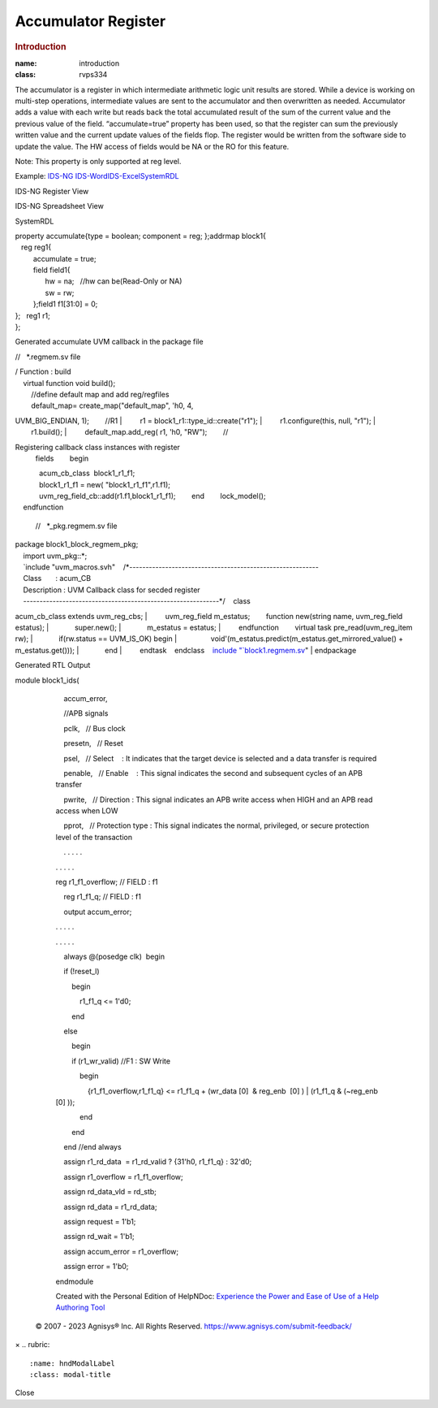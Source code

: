 ====================
Accumulator Register
====================

.. rubric:: Introduction
:name: introduction
:class: rvps334

The accumulator is a register in which intermediate arithmetic logic unit results are stored. While a device is working on multi-step operations, intermediate values are sent to the accumulator and then overwritten as needed. Accumulator adds a value with each write but reads back the total accumulated result of the sum of the current value and the previous value of the field.
“accumulate=true” property has been used, so that the register can sum the previously written value and the current update values of the fields flop.
The register would be written from the software side to update the value. The HW access of fields would be NA or the RO for this feature.

Note: This property is only supported at reg level.

Example:  \ `IDS-NG <https://www.portal.agnisys.com/release/idsdocs/examples/properties/accumulator/accumulator.idsng.zip>`__\   \ `IDS-Word <https://www.portal.agnisys.com/release/idsdocs/examples/properties/accumulator/accumulator.docx>`__\ \ `IDS-Excel <https://www.portal.agnisys.com/release/idsdocs/examples/properties/accumulator/accumulator.xls>`__\ \ `SystemRDL <https://www.portal.agnisys.com/release/idsdocs/examples/properties/accumulator/accumulator.rdl>`__
                    
IDS-NG Register View

.. image:: lib/NewItem4962.png

IDS-NG Spreadsheet View

.. image:: lib/NewItem4963.png

SystemRDL

| property accumulate{type = boolean; component = reg;
  };addrmap block1{
|    reg reg1{
|          accumulate = true;
|          field field1{
|                hw = na;   //hw can be(Read-Only or NA)
|                sw = rw;
|          };field1 f1[31:0] = 0;
| };   reg1 r1;
| };

Generated accumulate UVM callback in the package file 

//   \*.regmem.sv file

| / Function : build
|     virtual function void build();
|         //define default map and add reg/regfiles
|         default_map= create_map("default_map", 'h0, 4,
UVM_BIG_ENDIAN, 1);        //R1
|         r1 = block1_r1::type_id::create("r1");
|         r1.configure(this, null, "r1");
|         r1.build();
|         default_map.add_reg( r1, 'h0, "RW");        //

Registering callback class instances with register
  fields        begin
|             acum_cb_class  block1_r1_f1;
|             block1_r1_f1 = new( "block1_r1_f1",r1.f1);
|             uvm_reg_field_cb::add(r1.f1,block1_r1_f1);        end        lock_model();
|     endfunction

   //   \*_pkg.regmem.sv file

| package block1_block_regmem_pkg;
|     import uvm_pkg::*;
|     `include
  "uvm_macros.svh"    /*----------------------------------------------------------
|     Class       : acum_CB
|     Description : UVM Callback class for secded register
|     ------------------------------------------------------------*/    class
acum_cb_class extends uvm_reg_cbs;
|         uvm_reg_field m_estatus;        function new(string
name, uvm_reg_field estatus);
|             super.new();
|             m_estatus = estatus;
|         endfunction        virtual task pre_read(uvm_reg_item
rw);
|             if(rw.status == UVM_IS_OK) begin
|                 void'(m_estatus.predict(m_estatus.get_mirrored_value()
+ m_estatus.get()));
|             end
|         endtask    endclass    `include
"\ `block1.regmem.sv <http://block1.regmem.sv/>`__\ "
| endpackage

Generated RTL Output

module block1_ids(

             

             accum_error,

             

             //APB signals

             pclk,   // Bus clock

             presetn,   // Reset

             psel,   // Select    : It indicates that the target device
         is selected and a data transfer is required

             penable,   // Enable    : This signal indicates the second
         and subsequent cycles of an APB transfer

             pwrite,   // Direction : This signal indicates an APB write
         access when HIGH and an APB read access when LOW

             pprot,   // Protection type : This signal indicates the
         normal, privileged, or secure protection level of the
         transaction

             . . . . .

         . . . . .

         reg r1_f1_overflow; // FIELD : f1

             reg r1_f1_q; // FIELD : f1

             output accum_error;

         . . . . .

         . . . . .

             always @(posedge clk)  begin

             if (!reset_l)

                 begin

                     r1_f1_q <= 1'd0;

                 end

             else

                 begin

                 if (r1_wr_valid) //F1 : SW Write

                     begin

                         {r1_f1_overflow,r1_f1_q} <= r1_f1_q + (wr_data
         [0]  & reg_enb  [0] ) \| (r1_f1_q & (~reg_enb  [0] ));

                     end

                 end

             end //end always

             assign r1_rd_data  = r1_rd_valid ? {31'h0, r1_f1_q} :
         32'd0;

             assign r1_overflow = r1_f1_overflow;

             assign rd_data_vld = rd_stb;

             assign rd_data = r1_rd_data;

             assign request = 1'b1;

             assign rd_wait = 1'b1;

             assign accum_error = r1_overflow;

             assign error = 1'b0;

         endmodule

         Created with the Personal Edition of HelpNDoc: \ `Experience
         the Power and Ease of Use of a Help Authoring
         Tool <https://www.helpndoc.com>`__

      .. container::
         :name: topic_footer

         .. container::
            :name: topic_footer_content

            © 2007 - 2023 Agnisys® Inc. All Rights Reserved.
            https://www.agnisys.com/submit-feedback/

.. container:: mask

.. container:: modal fade
   :name: hndModal

   .. container:: modal-dialog

      .. container:: modal-content

         .. container:: modal-header

            ×
            .. rubric:: 
               :name: hndModalLabel
               :class: modal-title

         .. container:: modal-body

         .. container:: modal-footer

            Close

.. container::
   :name: hnd-splitter
